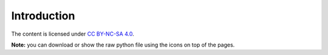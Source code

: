 .. _introduction:

==============
 Introduction
==============

The content is licensed under `CC BY-NC-SA 4.0 <https://creativecommons.org/licenses/by-nc-sa/4.0/>`_.

**Note:** you can download or show the raw python file using the icons on top of the pages.
